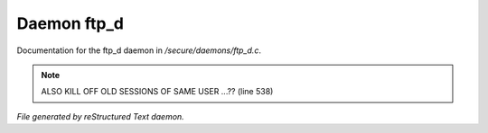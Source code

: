 *************
Daemon ftp_d
*************

Documentation for the ftp_d daemon in */secure/daemons/ftp_d.c*.

.. note:: ALSO KILL OFF OLD SESSIONS OF SAME USER ...?? (line 538)

*File generated by reStructured Text daemon.*
